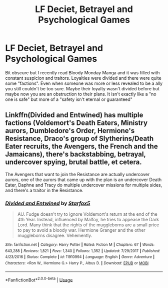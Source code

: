 #+TITLE: LF Deciet, Betrayel and Psychological Games

* LF Deciet, Betrayel and Psychological Games
:PROPERTIES:
:Author: SurbhitSrivastava
:Score: 2
:DateUnix: 1559652391.0
:DateShort: 2019-Jun-04
:FlairText: Request
:END:
Bit obscure but I recently read Bloody Monday Manga and it was filled with constant suspicion and traitors. Loyalties were divided and there were quite some "factions". Even when someone was more or less revealed to be a ally you still couldn't be too sure. Maybe their loyalty wasn't divided before but maybe now you are an obstruction to their plans. It isn't exactly like a "no one is safe" but more of a "safety isn't eternal or guaranteed"


** Linkffn(Divided and Entwined) has multiple factions (Voldemort's Death Eaters, Ministry aurors, Dumbledore's Order, Hermione's Resistance, Draco's group of Slytherins/Death Eater recruits, the Avengers, the French and the Jamaicans), there's backstabbing, betrayal, undercover spying, brutal battle, et cetera.

The Avengers that want to join the Resistance are actually undercover aurors, one of the aurors that came up with the plan is an undercover Death Eater, Daphne and Tracy do multiple undercover missions for multiple sides, and there's a traitor in the Resistance.
:PROPERTIES:
:Author: 15_Redstones
:Score: 1
:DateUnix: 1559847803.0
:DateShort: 2019-Jun-06
:END:

*** [[https://www.fanfiction.net/s/11910994/1/][*/Divided and Entwined/*]] by [[https://www.fanfiction.net/u/2548648/Starfox5][/Starfox5/]]

#+begin_quote
  AU. Fudge doesn't try to ignore Voldemort's return at the end of the 4th Year. Instead, influenced by Malfoy, he tries to appease the Dark Lord. Many think that the rights of the muggleborns are a small price to pay to avoid a bloody war. Hermione Granger and the other muggleborns disagree. Vehemently.
#+end_quote

^{/Site/:} ^{fanfiction.net} ^{*|*} ^{/Category/:} ^{Harry} ^{Potter} ^{*|*} ^{/Rated/:} ^{Fiction} ^{M} ^{*|*} ^{/Chapters/:} ^{67} ^{*|*} ^{/Words/:} ^{643,288} ^{*|*} ^{/Reviews/:} ^{1,821} ^{*|*} ^{/Favs/:} ^{1,340} ^{*|*} ^{/Follows/:} ^{1,352} ^{*|*} ^{/Updated/:} ^{7/29/2017} ^{*|*} ^{/Published/:} ^{4/23/2016} ^{*|*} ^{/Status/:} ^{Complete} ^{*|*} ^{/id/:} ^{11910994} ^{*|*} ^{/Language/:} ^{English} ^{*|*} ^{/Genre/:} ^{Adventure} ^{*|*} ^{/Characters/:} ^{<Ron} ^{W.,} ^{Hermione} ^{G.>} ^{Harry} ^{P.,} ^{Albus} ^{D.} ^{*|*} ^{/Download/:} ^{[[http://www.ff2ebook.com/old/ffn-bot/index.php?id=11910994&source=ff&filetype=epub][EPUB]]} ^{or} ^{[[http://www.ff2ebook.com/old/ffn-bot/index.php?id=11910994&source=ff&filetype=mobi][MOBI]]}

--------------

*FanfictionBot*^{2.0.0-beta} | [[https://github.com/tusing/reddit-ffn-bot/wiki/Usage][Usage]]
:PROPERTIES:
:Author: FanfictionBot
:Score: 1
:DateUnix: 1559847815.0
:DateShort: 2019-Jun-06
:END:
